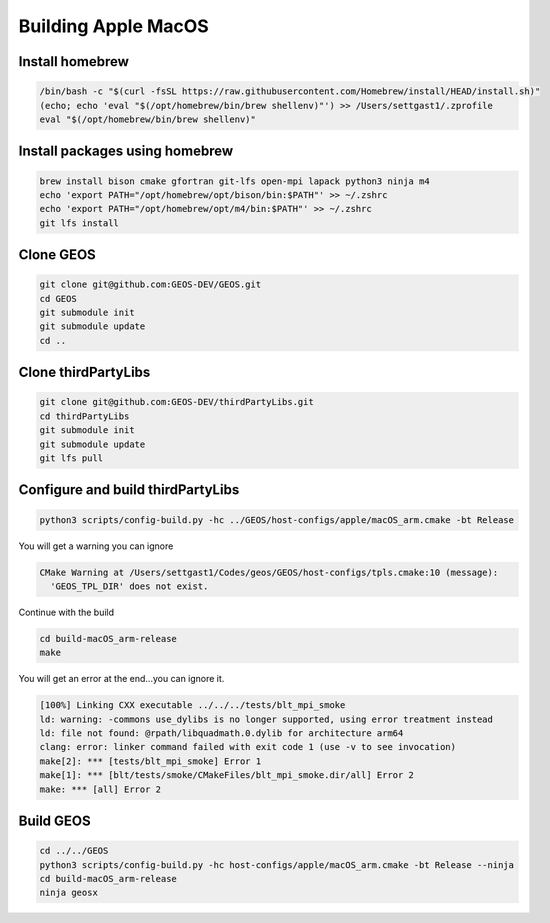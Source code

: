 .. _AppleMacOS:

Building Apple MacOS
==============

Install homebrew
----------------

.. code-block::

  /bin/bash -c "$(curl -fsSL https://raw.githubusercontent.com/Homebrew/install/HEAD/install.sh)"
  (echo; echo 'eval "$(/opt/homebrew/bin/brew shellenv)"') >> /Users/settgast1/.zprofile
  eval "$(/opt/homebrew/bin/brew shellenv)"

Install packages using homebrew
-------------------------------

.. code-block::

  brew install bison cmake gfortran git-lfs open-mpi lapack python3 ninja m4
  echo 'export PATH="/opt/homebrew/opt/bison/bin:$PATH"' >> ~/.zshrc
  echo 'export PATH="/opt/homebrew/opt/m4/bin:$PATH"' >> ~/.zshrc
  git lfs install

Clone GEOS
----------

.. code-block::

  git clone git@github.com:GEOS-DEV/GEOS.git
  cd GEOS
  git submodule init
  git submodule update
  cd ..

Clone thirdPartyLibs
--------------------

.. code-block::

  git clone git@github.com:GEOS-DEV/thirdPartyLibs.git
  cd thirdPartyLibs
  git submodule init 
  git submodule update
  git lfs pull


Configure and build thirdPartyLibs
---------------------------------

.. code-block::

  python3 scripts/config-build.py -hc ../GEOS/host-configs/apple/macOS_arm.cmake -bt Release

You will get a warning you can ignore

.. code-block::

  CMake Warning at /Users/settgast1/Codes/geos/GEOS/host-configs/tpls.cmake:10 (message):
    'GEOS_TPL_DIR' does not exist.


Continue with the build

.. code-block::

  cd build-macOS_arm-release
  make

You will get an error at the end...you can ignore it.

.. code-block::

  [100%] Linking CXX executable ../../../tests/blt_mpi_smoke
  ld: warning: -commons use_dylibs is no longer supported, using error treatment instead
  ld: file not found: @rpath/libquadmath.0.dylib for architecture arm64
  clang: error: linker command failed with exit code 1 (use -v to see invocation)
  make[2]: *** [tests/blt_mpi_smoke] Error 1
  make[1]: *** [blt/tests/smoke/CMakeFiles/blt_mpi_smoke.dir/all] Error 2
  make: *** [all] Error 2


Build GEOS
----------

.. code-block::

  cd ../../GEOS
  python3 scripts/config-build.py -hc host-configs/apple/macOS_arm.cmake -bt Release --ninja
  cd build-macOS_arm-release
  ninja geosx
